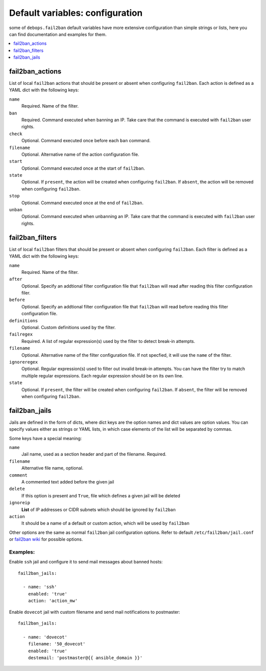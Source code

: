 Default variables: configuration
================================

some of ``debops.fail2ban`` default variables have more extensive configuration
than simple strings or lists, here you can find documentation and examples for
them.

.. contents::
   :local:
   :depth: 1

.. _fail2ban_actions:

fail2ban_actions
----------------

List of local ``fail2ban`` actions that should be present or absent when configuring
``fail2ban``. Each action is defined as a YAML dict with the following keys:

``name``
  Required. Name of the filter.

``ban``
  Required. Command executed when banning an IP. Take care that the command is executed
  with ``fail2ban`` user rights.

``check``
  Optional. Command executed once before each ``ban`` command.

``filename``
  Optional. Alternative name of the action configuration file.

``start``
  Optional. Command executed once at the start of ``fail2ban``.

``state``
  Optional. If ``present``, the action will be created when configuring ``fail2ban``.
  If ``absent``, the action will be removed when configuring ``fail2ban``.

``stop``
  Optional. Command executed once at the end of ``fail2ban``.

``unban``
  Optional. Command executed when unbanning an IP. Take care that the command is executed
  with ``fail2ban`` user rights.

.. _fail2ban_filters:

fail2ban_filters
----------------

List of local ``fail2ban`` filters that should be present or absent when configuring
``fail2ban``. Each filter is defined as a YAML dict with the following keys:

``name``
  Required. Name of the filter.

``after``
  Optional. Specify an addtional filter configuration file that ``fail2ban`` will
  read after reading this filter configuration filer.

``before``
  Optional. Specify an addtional filter configuration file that ``fail2ban`` will
  read before reading this filter configuration file.

``definitions``
  Optional. Custom definitions used by the filter.

``failregex``
  Required. A list of regular expression(s) used by the filter to detect break-in 
  attempts.

``filename``
  Optional. Alternative name of the filter configuration file. If not specfied, it
  will use the ``name`` of the filter.

``ignoreregex``
  Optional. Regular expression(s) used to filter out invalid break-in attempts. You
  can have the filter try to match multiple regular expressions. Each regular
  expression should be on its own line.

``state``
  Optional. If ``present``, the filter will be created when configuring ``fail2ban``.
  If ``absent``, the filter will be removed when configuring ``fail2ban``.

.. _fail2ban_jails:

fail2ban_jails
--------------

Jails are defined in the form of dicts, where dict keys are the option names
and dict values are option values. You can specify values either as strings or
YAML lists, in which case elements of the list will be separated by commas.

Some keys have a special meaning:

``name``
  Jail name, used as a section header and part of the filename. Required.

``filename``
  Alternative file name, optional.

``comment``
  A commented text added before the given jail

``delete``
  If this option is present and ``True``, file which defines a given jail will
  be deleted

``ignoreip``
  **List** of IP addresses or CIDR subnets which should be ignored by
  ``fail2ban``

``action``
  It should be a name of a default or custom action, which will be used by
  ``fail2ban``

Other options are the same as normal ``fail2ban`` jail configuration options.
Refer to default ``/etc/fail2ban/jail.conf`` or `fail2ban wiki`_ for possible
options.

.. _fail2ban wiki: http://www.fail2ban.org/wiki/index.php/MANUAL_0_8#Jails

Examples:
~~~~~~~~~

Enable ``ssh`` jail and configure it to send mail messages about banned hosts::

    fail2ban_jails:

      - name: 'ssh'
        enabled: 'true'
        action: 'action_mw'

Enable ``dovecot`` jail with custom filename and send mail notifications to
postmaster::

    fail2ban_jails:

      - name: 'dovecot'
        filename: '50_dovecot'
        enabled: 'true'
        destemail: 'postmaster@{{ ansible_domain }}'

